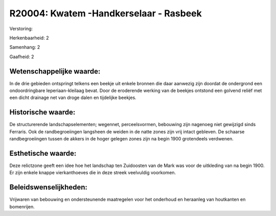 R20004: Kwatem -Handkerselaar - Rasbeek
=======================================

Verstoring:

Herkenbaarheid: 2

Samenhang: 2

Gaafheid: 2


Wetenschappelijke waarde:
~~~~~~~~~~~~~~~~~~~~~~~~~

In de drie gebieden ontspringt telkens een beekje uit enkele bronnen
die daar aanwezig zijn doordat de ondergrond een ondoordringbare
Ieperiaan-kleilaag bevat. Door de eroderende werking van de beekjes
ontstond een golvend reliëf met een dicht drainage net van droge dalen
en tijdelijke beekjes.


Historische waarde:
~~~~~~~~~~~~~~~~~~~

De structurerende landschapselementen; wegennet, perceelsvormen,
bebouwing zijn nagenoeg niet gewijzigd sinds Ferraris. Ook de
randbegroeiingen langsheen de weiden in de natte zones zijn vrij intact
gebleven. De schaarse randbegroeiingen tussen de akkers in de hoger
gelegen zones zijn na begin 1900 grotendeels verdwenen.


Esthetische waarde:
~~~~~~~~~~~~~~~~~~~

Deze relictzone geeft een idee hoe het landschap ten Zuidoosten van
de Mark was voor de uitkleding van na begin 1900. Er zijn enkele knappe
vierkanthoeves die in deze streek veelvuldig voorkomen.




Beleidswenselijkheden:
~~~~~~~~~~~~~~~~~~~~~

Vrijwaren van bebouwing en ondersteunende maatregelen voor het
onderhoud en heraanleg van houtkanten en bomenrijen.
